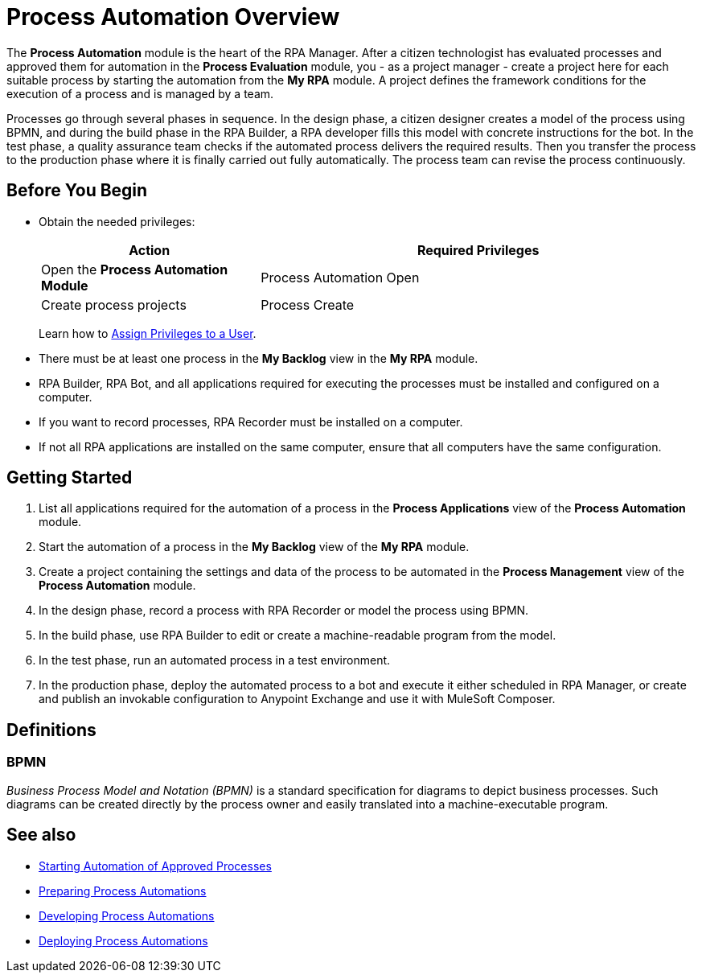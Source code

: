 = Process Automation Overview

The *Process Automation* module is the heart of the RPA Manager. After a citizen technologist has evaluated processes and approved them for automation in the *Process Evaluation* module, you - as a project manager - create a project here for each suitable process by starting the automation from the *My RPA* module. A project defines the framework conditions for the execution of a process and is managed by a team.

Processes go through several phases in sequence. In the design phase, a citizen designer creates a model of the process using BPMN, and during the build phase in the RPA Builder, a RPA developer fills this model with concrete instructions for the bot. In the test phase, a quality assurance team checks if the automated process delivers the required results. Then you transfer the process to the production phase where it is finally carried out fully automatically.
The process team can revise the process continuously.

== Before You Begin

* Obtain the needed privileges:
+
[cols="1,2"]
|===
|*Action* |*Required Privileges*

|Open the *Process Automation Module*
|Process Automation Open

|Create process projects
|Process Create

|===
+
Learn how to xref:usermanagement-manage.adoc#assign-privileges-to-a-user[Assign Privileges to a User].

* There must be at least one process in the *My Backlog* view in the *My RPA* module.
* RPA Builder, RPA Bot, and all applications required for executing the processes must be installed and configured on a computer.
* If you want to record processes, RPA Recorder must be installed on a computer.
* If not all RPA applications are installed on the same computer, ensure that all computers have the same configuration.

== Getting Started

. List all applications required for the automation of a process in the *Process Applications* view of the *Process Automation* module.
. Start the automation of a process in the *My Backlog* view of the *My RPA* module.
. Create a project containing the settings and data of the process to be automated in the *Process Management* view of the *Process Automation* module.
. In the design phase, record a process with RPA Recorder or model the process using BPMN.
. In the build phase, use RPA Builder to edit or create a machine-readable program from the model.
. In the test phase, run an automated process in a test environment.
. In the production phase, deploy the automated process to a bot and execute it either scheduled in RPA Manager, or create and publish an invokable configuration to Anypoint Exchange and use it with MuleSoft Composer.

== Definitions

=== BPMN

_Business Process Model and Notation (BPMN)_ is a standard specification for diagrams to depict business processes. Such diagrams can be created directly by the process owner and easily translated into a machine-executable program.

== See also

* xref:myrpa-start.adoc[Starting Automation of Approved Processes]

//* xref:processautomation-overview.adoc[Process Automation]
* xref:processautomation-prepare.adoc[Preparing Process Automations]
* xref:processautomation-develop.adoc[Developing Process Automations]
* xref:processautomation-deploy.adoc[Deploying Process Automations]
